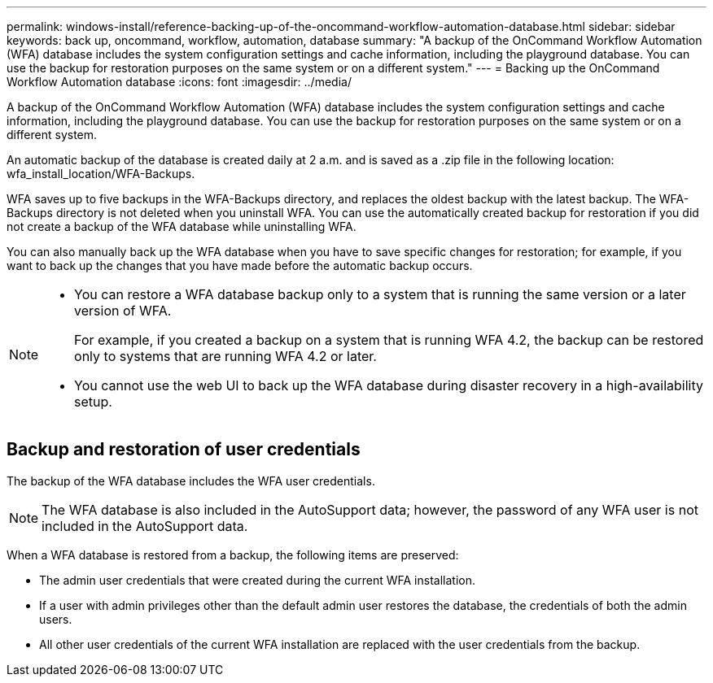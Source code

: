 ---
permalink: windows-install/reference-backing-up-of-the-oncommand-workflow-automation-database.html
sidebar: sidebar
keywords: back up, oncommand, workflow, automation, database
summary: "A backup of the OnCommand Workflow Automation (WFA) database includes the system configuration settings and cache information, including the playground database. You can use the backup for restoration purposes on the same system or on a different system."
---
= Backing up the OnCommand Workflow Automation database
:icons: font
:imagesdir: ../media/

[.lead]
A backup of the OnCommand Workflow Automation (WFA) database includes the system configuration settings and cache information, including the playground database. You can use the backup for restoration purposes on the same system or on a different system.

An automatic backup of the database is created daily at 2 a.m. and is saved as a .zip file in the following location: wfa_install_location/WFA-Backups.

WFA saves up to five backups in the WFA-Backups directory, and replaces the oldest backup with the latest backup. The WFA-Backups directory is not deleted when you uninstall WFA. You can use the automatically created backup for restoration if you did not create a backup of the WFA database while uninstalling WFA.

You can also manually back up the WFA database when you have to save specific changes for restoration; for example, if you want to back up the changes that you have made before the automatic backup occurs.

[NOTE]
====
* You can restore a WFA database backup only to a system that is running the same version or a later version of WFA.
+
For example, if you created a backup on a system that is running WFA 4.2, the backup can be restored only to systems that are running WFA 4.2 or later.

* You cannot use the web UI to back up the WFA database during disaster recovery in a high-availability setup.
====

== Backup and restoration of user credentials

The backup of the WFA database includes the WFA user credentials.

NOTE: The WFA database is also included in the AutoSupport data; however, the password of any WFA user is not included in the AutoSupport data.

When a WFA database is restored from a backup, the following items are preserved:

* The admin user credentials that were created during the current WFA installation.
* If a user with admin privileges other than the default admin user restores the database, the credentials of both the admin users.
* All other user credentials of the current WFA installation are replaced with the user credentials from the backup.
